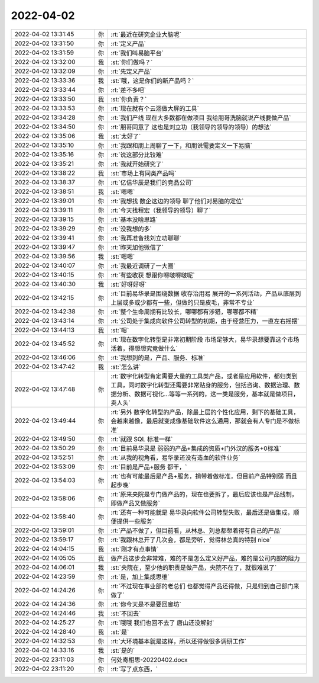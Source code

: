 2022-04-02
-------------

.. list-table::
   :widths: 25, 1, 60

   * - 2022-04-02 13:31:45
     - 你
     - :rt:`最近在研究企业大脑呢`
   * - 2022-04-02 13:31:50
     - 你
     - :rt:`定义产品`
   * - 2022-04-02 13:31:59
     - 你
     - :rt:`我们叫易脑平台`
   * - 2022-04-02 13:32:00
     - 我
     - :st:`你们做吗？`
   * - 2022-04-02 13:32:09
     - 你
     - :rt:`先定义产品`
   * - 2022-04-02 13:33:36
     - 我
     - :st:`哦，这是你们的新产品吗？`
   * - 2022-04-02 13:33:44
     - 你
     - :rt:`差不多吧`
   * - 2022-04-02 13:33:50
     - 我
     - :st:`你负责？`
   * - 2022-04-02 13:33:53
     - 你
     - :rt:`现在就有个云洄做大屏的工具`
   * - 2022-04-02 13:34:28
     - 你
     - :rt:`我们产线 现在大多数都在做项目 我给朋哥洗脑就说产线要做产品`
   * - 2022-04-02 13:34:50
     - 你
     - :rt:`朋哥同意了 这也是刘立功（我领导的领导的领导）的想法`
   * - 2022-04-02 13:35:06
     - 我
     - :st:`太好了`
   * - 2022-04-02 13:35:10
     - 你
     - :rt:`我跟和朋上周聊了一下，和朋说需要定义一下易脑`
   * - 2022-04-02 13:35:16
     - 你
     - :rt:`说这部分比较难`
   * - 2022-04-02 13:35:21
     - 你
     - :rt:`我就开始研究了`
   * - 2022-04-02 13:38:22
     - 我
     - :st:`市场上有同类产品吗`
   * - 2022-04-02 13:38:37
     - 你
     - :rt:`亿信华辰是我们的竞品公司`
   * - 2022-04-02 13:38:51
     - 我
     - :st:`嗯嗯`
   * - 2022-04-02 13:39:01
     - 你
     - :rt:`我想找 数企这边的领导 聊了他们对易脑的定位`
   * - 2022-04-02 13:39:11
     - 你
     - :rt:`今天找程宏（我领导的领导）聊了`
   * - 2022-04-02 13:39:15
     - 你
     - :rt:`基本没啥思路`
   * - 2022-04-02 13:39:29
     - 你
     - :rt:`没我想的多`
   * - 2022-04-02 13:39:41
     - 你
     - :rt:`我再准备找刘立功聊聊`
   * - 2022-04-02 13:39:47
     - 你
     - :rt:`昨天加他微信了`
   * - 2022-04-02 13:39:56
     - 我
     - :st:`嗯嗯`
   * - 2022-04-02 13:40:07
     - 你
     - :rt:`我最近调研了一大圈`
   * - 2022-04-02 13:40:15
     - 你
     - :rt:`有些收获 想跟你嘚啵嘚啵呢`
   * - 2022-04-02 13:40:30
     - 我
     - :st:`好呀好呀`
   * - 2022-04-02 13:42:15
     - 你
     - :rt:`目前易华录是围绕数据 收存治用易 展开的一系列活动，产品从底层到上层或多或少都有一些，但做的只是皮毛，非常不专业`
   * - 2022-04-02 13:42:38
     - 你
     - :rt:`整个生命周期有比较长，哪哪都有涉猎，哪哪都不精`
   * - 2022-04-02 13:43:14
     - 你
     - :rt:`公司处于集成向软件公司转型的初期，由于经营压力，一直左右摇摆`
   * - 2022-04-02 13:44:13
     - 我
     - :st:`嗯`
   * - 2022-04-02 13:45:52
     - 你
     - :rt:`现在数字化转型是非常初期阶段 市场足够大，易华录想要靠这个市场活着，得想想究竟做什么`
   * - 2022-04-02 13:46:06
     - 你
     - :rt:`我想到的是，产品、服务、标准`
   * - 2022-04-02 13:47:42
     - 我
     - :st:`怎么讲`
   * - 2022-04-02 13:47:48
     - 你
     - :rt:`数字化转型肯定需要大量的工具类产品，或者是应用软件，都归类到工具，同时数字化转型还需要非常贴身的服务，包括咨询、数据治理、数据分析、数据可视化...等等一系列的，这一类是服务，基本就是做项目，卖人头`
   * - 2022-04-02 13:49:44
     - 你
     - :rt:`另外 数字化转型的产品，除最上层的个性化应用，剩下的基础工具，会越来越像，最后就变成像基础软件这么通用，那就会有人专门是不做标准`
   * - 2022-04-02 13:49:50
     - 你
     - :rt:`就跟 SQL 标准一样`
   * - 2022-04-02 13:50:29
     - 你
     - :rt:`目前易华录是 弱弱的产品+集成的资质+门外汉的服务+0标准`
   * - 2022-04-02 13:52:51
     - 你
     - :rt:`从我的视角看，易华录还没有造血的软件业务`
   * - 2022-04-02 13:53:09
     - 你
     - :rt:`目前是产品+服务 都干，`
   * - 2022-04-02 13:54:03
     - 你
     - :rt:`也有可能最后是产品+服务，捎带着做标准，但目前产品特别弱 而且起步晚`
   * - 2022-04-02 13:58:06
     - 你
     - :rt:`原来央院是专门做产品的，现在也要拆了，最后应该也是产品线制，即做产品又做服务`
   * - 2022-04-02 13:58:40
     - 你
     - :rt:`还有一种可能就是 易华录向软件公司转型失败，最后还是做集成，顺便提供一些服务`
   * - 2022-04-02 13:59:01
     - 你
     - :rt:`产品不做了，但目前看，从林总、刘总都想着得有自己的产品`
   * - 2022-04-02 13:59:17
     - 你
     - :rt:`我跟林总开了几次会，都是旁听，觉得林总真的特别 nice`
   * - 2022-04-02 14:04:15
     - 我
     - :st:`刚才有点事情`
   * - 2022-04-02 14:05:05
     - 我
     - 做产品这步会非常难，难的不是怎么定义好产品，难的是公司内部的阻力
   * - 2022-04-02 14:06:01
     - 我
     - :st:`央院在，至少他的职责是做产品，央院不在了，就很难说了`
   * - 2022-04-02 14:23:59
     - 你
     - :rt:`是，加上集成思维`
   * - 2022-04-02 14:24:26
     - 你
     - :rt:`不过现在事业部的老总们 也都觉得产品还得做，只是归到自己部门来做了`
   * - 2022-04-02 14:24:36
     - 你
     - :rt:`你今天是不是要回廊坊`
   * - 2022-04-02 14:24:46
     - 我
     - :st:`不回去`
   * - 2022-04-02 14:25:27
     - 你
     - :rt:`哦哦 我们也回不去了 唐山还没解封`
   * - 2022-04-02 14:28:40
     - 我
     - :st:`是`
   * - 2022-04-02 14:32:53
     - 你
     - :rt:`大环境基本就是这样，所以还得做很多调研工作`
   * - 2022-04-02 14:33:16
     - 我
     - :st:`是的`
   * - 2022-04-02 23:11:03
     - 你
     - 何处寄相思-20220402.docx
   * - 2022-04-02 23:11:20
     - 你
     - :rt:`写了点东西，`